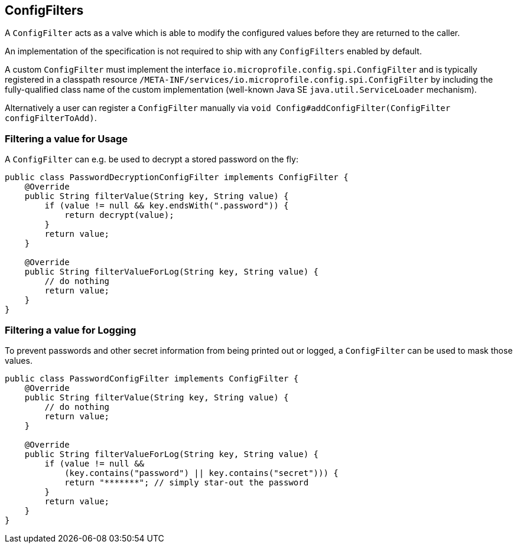 //
// Licensed to the Apache Software Foundation (ASF) under one or more
// contributor license agreements.  See the NOTICE file distributed with
// this work for additional information regarding copyright ownership.
// The ASF licenses this file to You under the Apache License, Version 2.0
// (the "License"); you may not use this file except in compliance with
// the License.  You may obtain a copy of the License at
//
//   http://www.apache.org/licenses/LICENSE-2.0
//
// Unless required by applicable law or agreed to in writing, software
// distributed under the License is distributed on an "AS IS" BASIS,
// WITHOUT WARRANTIES OR CONDITIONS OF ANY KIND, either express or implied.
// See the License for the specific language governing permissions and
// limitations under the License.
//

[[configfilters]]
== ConfigFilters

A `ConfigFilter` acts as a valve which is able to modify the configured values before they are returned to the caller.

An implementation of the specification is not required to ship with any `ConfigFilters` enabled by default.

A custom `ConfigFilter` must implement the interface `io.microprofile.config.spi.ConfigFilter` and is typically registered in a classpath resource `/META-INF/services/io.microprofile.config.spi.ConfigFilter` by including the fully-qualified class name of the custom implementation (well-known Java SE `java.util.ServiceLoader` mechanism).

Alternatively a user can register a `ConfigFilter` manually via `void Config#addConfigFilter(ConfigFilter configFilterToAdd)`.

=== Filtering a value for Usage

A `ConfigFilter` can e.g. be used to decrypt a stored password on the fly:

[source, java]
----
public class PasswordDecryptionConfigFilter implements ConfigFilter {
    @Override
    public String filterValue(String key, String value) {
        if (value != null && key.endsWith(".password")) {
            return decrypt(value);
        }
        return value;
    }

    @Override
    public String filterValueForLog(String key, String value) {
        // do nothing
        return value;
    }
}
----

=== Filtering a value for Logging

To prevent passwords and other secret information from being printed out or logged, a `ConfigFilter` can be used to mask those values.

[source, java]
----
public class PasswordConfigFilter implements ConfigFilter {
    @Override
    public String filterValue(String key, String value) {
        // do nothing
        return value;
    }

    @Override
    public String filterValueForLog(String key, String value) {
        if (value != null &&
            (key.contains("password") || key.contains("secret"))) {
            return "*******"; // simply star-out the password
        }
        return value;
    }
}

----
